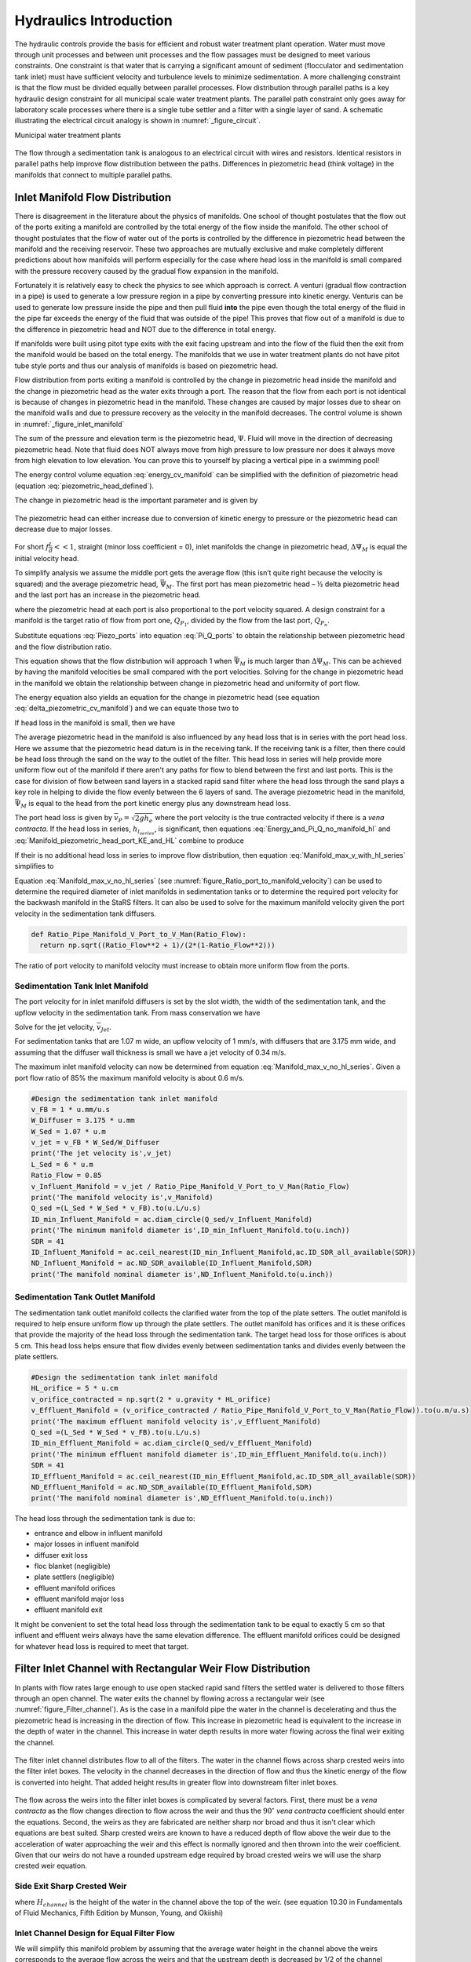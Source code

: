 .. _title_hydraulics_intro:

********************************************
Hydraulics Introduction
********************************************

The hydraulic controls provide the basis for efficient and robust water treatment plant operation. Water must move through unit processes and between unit processes and the flow passages must be designed to meet various constraints. One constraint is that water that is carrying a significant amount of sediment (flocculator and sedimentation tank inlet) must have sufficient velocity and turbulence levels to minimize sedimentation.  A more challenging constraint is that the flow must be divided equally between parallel processes. Flow distribution through parallel paths is a key hydraulic design constraint for all municipal scale water treatment plants. The parallel path constraint only goes away for laboratory scale processes where there is a single tube settler and a filter with a single layer of sand. A schematic illustrating the electrical circuit analogy is shown in :numref:`_figure_circuit`.

Municipal water treatment plants

.. _figure_circuit:

.. figure:: Images/circuit.png
    :width: 400px
    :align: center
    :alt: Sedimentation tank flow circuit

    The flow through a sedimentation tank is analogous to an electrical circuit with wires and resistors. Identical resistors in parallel paths help improve flow distribution between the paths. Differences in piezometric head (think voltage) in the manifolds that connect to multiple parallel paths.



Inlet Manifold Flow Distribution
================================

There is disagreement in the literature about the physics of manifolds. One school of thought postulates that the flow out of the ports exiting a manifold are controlled by the total energy of the flow inside the manifold. The other school of thought postulates that the flow of water out of the ports is controlled by the difference in piezometric head between the manifold and the receiving reservoir. These two approaches are mutually exclusive and make completely different predictions about how manifolds will perform especially for the case where head loss in the manifold is small compared with the pressure recovery caused by the gradual flow expansion in the manifold.

Fortunately it is relatively easy to check the physics to see which approach is correct. A venturi (gradual flow contraction in a pipe) is used to generate a low pressure region in a pipe by converting pressure into kinetic energy. Venturis can be used to generate low pressure inside the pipe and then pull fluid **into** the pipe even though the total energy of the fluid in the pipe far exceeds the energy of the fluid that was outside of the pipe! This proves that flow out of a manifold is due to the difference in piezometric head and NOT due to the difference in total energy.

If manifolds were built using pitot type exits with the exit facing upstream and into the flow of the fluid then the exit from the manifold would be based on the total energy. The manifolds that we use in water treatment plants do not have pitot tube style ports and thus our analysis of manifolds is based on piezometric head.

Flow distribution from ports exiting a manifold is controlled by the change in piezometric head inside the manifold and the change in piezometric head as the water exits through a port. The reason that the flow from each port is not identical is because of changes in piezometric head in the manifold. These changes are caused by major losses due to shear on the manifold walls and due to pressure recovery as the velocity in the manifold decreases. The control volume is shown in :numref:`_figure_inlet_manifold`

.. math::
   :label: energy_cv_manifold

    \frac{p_{M_1}}{\rho g}+z_{M_1}+\frac{\bar v_{M_1}^2}{2 g}=\frac{p_{M_n}}{\rho g}+z_{M_n}+\frac{\bar v_{M_n}^2}{2g} + h_{L}

The sum of the pressure and elevation term is the piezometric head, :math:`\Psi`. Fluid will move in the direction of decreasing piezometric head. Note that fluid does NOT always move from high pressure to low pressure nor does it always move from high elevation to low elevation. You can prove this to yourself by placing a vertical pipe in a swimming pool!

.. math::
   :label: piezometric_head_defined

    \Psi = \frac{p}{\rho g}+z

The energy control volume equation :eq:`energy_cv_manifold` can be simplified with the definition of piezometric head (equation :eq:`piezometric_head_defined`).

.. math::
   :label: piezometric_cv_manifold

    \Psi_{M_1}+\frac{\bar v_{M_1}^2}{2 g}=\Psi_{M_n}+\frac{\bar v_{M_n}^2}{2 g}+h_{L}

The change in piezometric head is the important parameter and is given by

.. math::
   :label: delta_piezometric_cv_manifold

    \Delta\Psi_M = \frac{\bar v_{M_1}^{2}-\bar v_{M_n}^{2}}{2 g} - h_{L}

.. _figure_inlet_manifold:

.. figure:: Images/inlet_manifold.png
    :width: 400px
    :align: center
    :alt: Sedimentation tank flow circuit

    The piezometric head can either increase due to conversion of kinetic energy to pressure or the piezometric head can decrease due to major losses.

For short :math:`f\frac{L}{d}<<1`, straight (minor loss coefficient = 0), inlet manifolds the change in piezometric head, :math:`\Delta\Psi_M` is equal the initial velocity head.

.. math::
   :label: delta_piezometric_is_velocity_head

    \Delta\Psi_M = \frac{\bar v_{M_1}^{2}}{2 g}

To simplify analysis we assume the middle port gets the average flow (this isn’t quite right because the velocity is squared) and the average piezometric head, :math:`\bar \Psi_M`. The first port has mean piezometric head – ½ delta piezometric head and the last port has an increase in the piezometric head.

.. math::
   :label: Piezo_ports

    \Psi_{M_1} = \bar \Psi_{M} - \frac{1}{2}\Delta \Psi_M

    \Psi_{M_n} = \bar \Psi_{M} + \frac{1}{2}\Delta \Psi_M

where the piezometric head at each port is also proportional to the port velocity squared. A design constraint for a manifold is the target ratio of flow from port one, :math:`Q_{P_1}`, divided by the flow from the last port, :math:`Q_{P_n}`.


.. math::
   :label: Pi_Q_ports

    \Pi_{Q} = \frac{Q_{P_1}}{Q_{P_n}}=\sqrt{\frac{\Psi_{M_1}}{\Psi_{M_n}}}

Substitute equations :eq:`Piezo_ports` into equation :eq:`Pi_Q_ports` to obtain the relationship between piezometric head and the flow distribution ratio.

.. math::
   :label: Pi_Q_ports2

    \Pi_{Q}^2 = \frac{\bar \Psi_{M} - \frac{1}{2}\Delta \Psi_M}{\bar \Psi_{M} + \frac{1}{2}\Delta \Psi_M}

This equation shows that the flow distribution will approach 1 when :math:`\bar \Psi_{M}` is much larger than :math:`\Delta \Psi_M`. This can be achieved by having the manifold velocities be small compared with the port velocities. Solving for the change in piezometric head in the manifold we obtain the relationship between change in piezometric head and uniformity of port flow.

.. math::
   :label: Pi_Q_ports3

    \Delta \Psi_M = 2\bar \Psi_{M}\frac{1 - \Pi_{Q}^2}{\Pi_{Q}^2 + 1}

The energy equation also yields an equation for the change in piezometric head (see equation :eq:`delta_piezometric_cv_manifold`) and we can equate those two to

.. math::
   :label: Energy_and_Pi_Q

    \frac{\bar v_{M_1}^{2}-\bar v_{M_n}^{2}}{2 g} - h_{L} = 2\bar \Psi_{M}\frac{1 - \Pi_{Q}^2}{\Pi_{Q}^2 + 1}


If head loss in the manifold is small, then we have

.. math::
   :label: Energy_and_Pi_Q_no_manifold_hl

    \frac{\bar v_{M_1}^{2}}{2 g} = 2\bar \Psi_{M}\frac{1 - \Pi_{Q}^2}{\Pi_{Q}^2 + 1}

The average piezometric head in the manifold is also influenced by any head loss that is in series with the port head loss. Here we assume that the piezometric head datum is in the receiving tank. If the receiving tank is a filter, then there could be head loss through the sand on the way to the outlet of the filter. This head loss in series will help provide more uniform flow out of the manifold if there aren't any paths for flow to blend between the first and last ports. This is the case for division of flow between sand layers in a stacked rapid sand filter where the head loss through the sand plays a key role in helping to divide the flow evenly between the 6 layers of sand. The average piezometric head in the manifold, :math:`\bar \Psi_{M}` is equal to the head from the port kinetic energy plus any downstream head loss.

.. math::
   :label: Manifold_piezometric_head_port_KE_and_HL

    \bar \Psi_M \cong \frac{\bar v_{P}^{2}}{2 g} + h_{l_{series}} \cong h_{e_{port}} + h_{l_{series}}


The port head loss is given by :math:`\bar v_{P} = \sqrt{2gh_e}` where the port velocity is the true contracted velocity if there is a *vena contracta*. If the head loss in series, :math:`h_{l_{series}}`, is significant, then equations :eq:`Energy_and_Pi_Q_no_manifold_hl` and :eq:`Manifold_piezometric_head_port_KE_and_HL` combine to produce

.. math::
   :label: Manifold_max_v_with_hl_series

    \bar v_{M_1}= 2\sqrt{g (h_{e_{port}} + h_{l_{series}})\frac{1 - \Pi_{Q}^2}{\Pi_{Q}^2 + 1}}

If their is no additional head loss in series to improve flow distribution, then equation :eq:`Manifold_max_v_with_hl_series` simplifies to

.. math::
   :label: Manifold_max_v_no_hl_series

    \frac{\bar v_{P}}{\bar v_{M_1}} = \sqrt{\frac{\Pi_{Q}^2 + 1}{2(1 - \Pi_{Q}^2)}}

Equation :eq:`Manifold_max_v_no_hl_series` (see :numref:`figure_Ratio_port_to_manifold_velocity`) can be used to determine the required diameter of inlet manifolds in sedimentation tanks or to determine the required port velocity for the backwash manifold in the StaRS filters. It can also be used to solve for the maximum manifold velocity given the port velocity in the sedimentation tank diffusers.


.. code:: python

  def Ratio_Pipe_Manifold_V_Port_to_V_Man(Ratio_Flow):
    return np.sqrt((Ratio_Flow**2 + 1)/(2*(1-Ratio_Flow**2)))

.. _figure_Ratio_port_to_manifold_velocity:

.. figure:: Images/Ratio_port_to_manifold_velocity.png
    :width: 400px
    :align: center
    :alt: Filter channel

    The ratio of port velocity to manifold velocity must increase to obtain more uniform flow from the ports.


Sedimentation Tank Inlet Manifold
---------------------------------

The port velocity for in inlet manifold diffusers is set by the slot width, the width of the sedimentation tank, and the upflow velocity in the sedimentation tank. From mass conservation we have

.. math::
   :label: Sed_diffuser_mass_conserve

   Q_{Diffuser} = \bar v_{Jet} W_{Diffuser} S_{Diffuser} = \bar v_{FB} W_{Sed} B_{Diffuser}

Solve for the jet velocity, :math:`\bar v_{Jet}`.

.. math::
   :label: Sed_diffuser_jet_velocity

   \bar v_{Jet}  = \frac{\bar v_{FB} W_{Sed} B_{Diffuser}}{W_{Diffuser} S_{Diffuser}}

For sedimentation tanks that are 1.07 m wide, an upflow velocity of 1 mm/s, with diffusers that are 3.175 mm wide, and assuming that the diffuser wall thickness is small we have a jet velocity of 0.34 m/s.

The maximum inlet manifold velocity can now be determined from equation :eq:`Manifold_max_v_no_hl_series`. Given a port flow ratio of 85% the maximum manifold velocity is about 0.6 m/s.

.. code:: python

  #Design the sedimentation tank inlet manifold
  v_FB = 1 * u.mm/u.s
  W_Diffuser = 3.175 * u.mm
  W_Sed = 1.07 * u.m
  v_jet = v_FB * W_Sed/W_Diffuser
  print('The jet velocity is',v_jet)
  L_Sed = 6 * u.m
  Ratio_Flow = 0.85
  v_Influent_Manifold = v_jet / Ratio_Pipe_Manifold_V_Port_to_V_Man(Ratio_Flow)
  print('The manifold velocity is',v_Manifold)
  Q_sed =(L_Sed * W_Sed * v_FB).to(u.L/u.s)
  ID_min_Influent_Manifold = ac.diam_circle(Q_sed/v_Influent_Manifold)
  print('The minimum manifold diameter is',ID_min_Influent_Manifold.to(u.inch))
  SDR = 41
  ID_Influent_Manifold = ac.ceil_nearest(ID_min_Influent_Manifold,ac.ID_SDR_all_available(SDR))
  ND_Influent_Manifold = ac.ND_SDR_available(ID_Influent_Manifold,SDR)
  print('The manifold nominal diameter is',ND_Influent_Manifold.to(u.inch))



Sedimentation Tank Outlet Manifold
----------------------------------

The sedimentation tank outlet manifold collects the clarified water from the top of the plate setters. The outlet manifold is required to help ensure uniform flow up through the plate settlers.  The outlet manifold has orifices and it is these orifices that provide the majority of the head loss through the sedimentation tank. The target head loss for those orifices is about 5 cm. This head loss helps ensure that flow divides evenly between sedimentation tanks and divides evenly between the plate settlers.

.. code:: python

  #Design the sedimentation tank inlet manifold
  HL_orifice = 5 * u.cm
  v_orifice_contracted = np.sqrt(2 * u.gravity * HL_orifice)
  v_Effluent_Manifold = (v_orifice_contracted / Ratio_Pipe_Manifold_V_Port_to_V_Man(Ratio_Flow)).to(u.m/u.s)
  print('The maximum effluent manifold velocity is',v_Effluent_Manifold)
  Q_sed =(L_Sed * W_Sed * v_FB).to(u.L/u.s)
  ID_min_Effluent_Manifold = ac.diam_circle(Q_sed/v_Effluent_Manifold)
  print('The minimum effluent manifold diameter is',ID_min_Effluent_Manifold.to(u.inch))
  SDR = 41
  ID_Effluent_Manifold = ac.ceil_nearest(ID_min_Effluent_Manifold,ac.ID_SDR_all_available(SDR))
  ND_Effluent_Manifold = ac.ND_SDR_available(ID_Effluent_Manifold,SDR)
  print('The manifold nominal diameter is',ND_Effluent_Manifold.to(u.inch))

The head loss through the sedimentation tank is due to:

* entrance and elbow in influent manifold
* major losses in influent manifold
* diffuser exit loss
* floc blanket (negligible)
* plate settlers (negligible)
* effluent manifold orifices
* effluent manifold major loss
* effluent manifold exit

It might be convenient to set the total head loss through the sedimentation tank to be equal to exactly 5 cm so that influent and effluent weirs always have the same elevation difference. The effluent manifold orifices could be designed for whatever head loss is required to meet that target.

Filter Inlet Channel with Rectangular Weir Flow Distribution
============================================================

In plants with flow rates large enough to use open stacked rapid sand filters the settled water is delivered to those filters through an open channel. The water exits the channel by flowing across a rectangular weir (see :numref:`figure_Filter_channel`). As is the case in a manifold pipe the water in the channel is decelerating and thus the piezometric head is increasing in the direction of flow. This increase in piezometric head is equivalent to the increase in the depth of water in the channel. This increase in water depth results in more water flowing across the final weir exiting the channel.

.. _figure_Filter_channel:

.. figure:: Images/Filter_channel.png
    :width: 400px
    :align: center
    :alt: Filter channel

    The filter inlet channel distributes flow to all of the filters. The water in the channel flows across sharp crested weirs into the filter inlet boxes. The velocity in the channel decreases in the direction of flow and thus the kinetic energy of the flow is converted into height. That added height results in greater flow into downstream filter inlet boxes.

The flow across the weirs into the filter inlet boxes is complicated by several factors. First, there must be a *vena contracta* as the flow changes direction to flow across the weir and thus the :math:`90^{\circ}` *vena contracta* coefficient should enter the equations. Second, the weirs as they are fabricated are neither sharp nor broad and thus it isn't clear which equations are best suited. Sharp crested weirs are known to have a reduced depth of flow above the weir due to the acceleration of water approaching the weir and this effect is normally ignored and then thrown into the weir coefficient. Given that our weirs do not have a rounded upstream edge required by broad crested weirs we will use the sharp crested weir equation.

Side Exit Sharp Crested Weir
----------------------------

.. math::
   :label: Sharp_weir_Q_of_channel_depth

   Q = \Pi_{vc}\frac{2}{3} \sqrt{2g} w \left(H_{channel}\right)^\frac{3}{2}


where :math:`H_{channel}` is the height of the water in the channel above the top of the weir. (see equation 10.30 in Fundamentals of Fluid Mechanics, Fifth Edition by Munson, Young, and Okiishi)

Inlet Channel Design for Equal Filter Flow
------------------------------------------

We will simplify this manifold problem by assuming that the average water height in the channel above the weirs corresponds to the average flow across the weirs and that the upstream depth is decreased by 1/2 of the channel velocity head and the downstream depth is increased by 1/2 the channel velocity head.



The ratio of flows from the first filter and the last filter in the channel is given by

.. math::
   :label: Sharp_weir_flow_ratio_messy

   \Pi_{Q_{weir}} = \frac{Q_{Filter_1}}{Q_{Filter_n}} = \frac{\Pi_{vc}\frac{2}{3} \sqrt{2g} w \left(\bar H_{channel} - \frac{\bar v_{M_1}^2}{4g}\right)^\frac{3}{2}}{\Pi_{vc}\frac{2}{3} \sqrt{2g} w \left(\bar H_{channel} + \frac{\bar v_{M_1}^2}{4g}\right)^\frac{3}{2}}


where :math:`\bar H_{channel}` is the average height of water in the channel relative to the top of the weir. Equation :eq:`Sharp_weir_flow_ratio_messy` simplifies to

.. math::
   :label: Sharp_weir_flow_ratio1

   \Pi_{Q_{weir}} = \frac{ \left(\bar H_{channel} - \frac{\bar v_{M_1}^2}{4g}\right)^\frac{3}{2}}{\left(\bar H_{channel} + \frac{\bar v_{M_1}^2}{4g}\right)^\frac{3}{2}}

The slower the velocity in the channel the more uniform the flow distribution will be between the filters.

Solve for the maximum velocity in the channel given the average depth of water above the weirs and the required flow distribution.

.. math::
   :label: Sharp_weir_flow_ratio2

    \bar H_{channel}\Pi_{Q_{weir}}^\frac{2}{3} + \frac{\bar v_{M_1}^2}{4g}\Pi_{Q_{weir}}^\frac{2}{3}= { \bar H_{channel} - \frac{\bar v_{M_1}^2}{4g}}

Now we can solve for maximum manifold channel velocity.

.. math::
   :label: Inlet_Channel_v_max

     \bar v_{M_1} =  2\sqrt{g\bar H_{channel}\frac{\left(1-\Pi_{Q_{weir}}^\frac{2}{3}\right)}{\left(\Pi_{Q_{weir}}^\frac{2}{3} + 1\right)}}


The channel depth of water above the weir, :math:`\bar H_{channel}`, and the flow uniformity target set the maximum velocity in the manifold channel (see :numref:`figure_Filter_channel_v_max`).

.. code:: python

  def Inlet_Channel_V_Max(H_weir,Ratio_Flow):
  return (2 * np.sqrt(u.gravity*H_weir*(1-Ratio_Flow**(2/3))/(1+Ratio_Flow**(2/3)))).to(u.m/u.s)

  Ratio_Q_graph = np.linspace(0.6,0.95,20)

  H_weir = 5 * u.cm
  v_graph = np.empty_like(Ratio_Q_graph) * u.m/u.s
  for i in range(20):
  v_graph[i] = Inlet_Channel_V_Max(H_weir,Ratio_Q_graph[i])

  plt.plot(Ratio_Q_graph,v_graph)
  plt.xlabel(r'Flow ratio, $\Pi_{Q_{weir}}$')
  plt.ylabel(r'Maximum manifold channel velocity, $ \bar v_{M_1} \left(\frac{m}{s} \right)$')
  plt.show()



.. _figure_Filter_channel_v_max:

.. figure:: Images/Filter_channel_v_max.png
    :width: 400px
    :align: center
    :alt: Filter channel velocities

    The maximum velocity in the filter inlet channel decreases as the target flow ratio, :math:`\Pi_{Q_{weir}}`, approaches 1. This graph was created assuming :math:`\bar H_{channel}` of 5 cm.



Backwash Weir Slot Design
-------------------------

The goal of the backwash weir slot is to provide close to the design flow rate to a filter while it is in backwash mode. To accomplish this the wide gate weir is opened and the weir slot controls the flow of water into the inlet box. During backwash the water level in the inlet box is much lower and thus the backwash weir slot can extend deep into the box. The design constraint for this slot is that it must deliver the design flow when the water level in the inlet channel is at the design flow height and it must deliver at least 80% of the design flow  when their is no flow going to any of the other filters. The difference in water level between the two cases is :math:`H_{channel}` because this is the height of water flowing over the wide weir at the design flow rate. The height of the slot, :math:`H_{slot}`, is measured relative to the design flow water level in the inlet channel.

This design will result in more water available for backwash than is absolutely needed and if it turns out that too much water is directed to this filter than the bottom of the slot can be elevated by adding a few stop logs.

The equation is based on the sharp crested weir (Equation :eq:`Sharp_weir_Q_of_channel_depth`). The head loss through the gate weir should be subtracted from both the top and bottom terms

.. math::
   :label: Flow_ratio_backwash

     \Pi_{Q_{BW}} = \frac{Q_{BW_{min}}}{Q_{BW_{max}}} = \frac{\Pi_{vc}\frac{2}{3} \sqrt{2g} w \left(H_{slot} - H_{channel} - HL_{Gate}\right)^\frac{3}{2}}{\Pi_{vc}\frac{2}{3} \sqrt{2g} w \left(H_{slot}- HL_{Gate}\right)^\frac{3}{2}}

Simplify and solve for :math:`H_{slot}`.

.. math::
   :label: backwash_slot_height

     H_{slot} = \frac{H_{channel}}{1-\Pi_{Q_{BW}}^\frac{2}{3}} + HL_{Gate}
